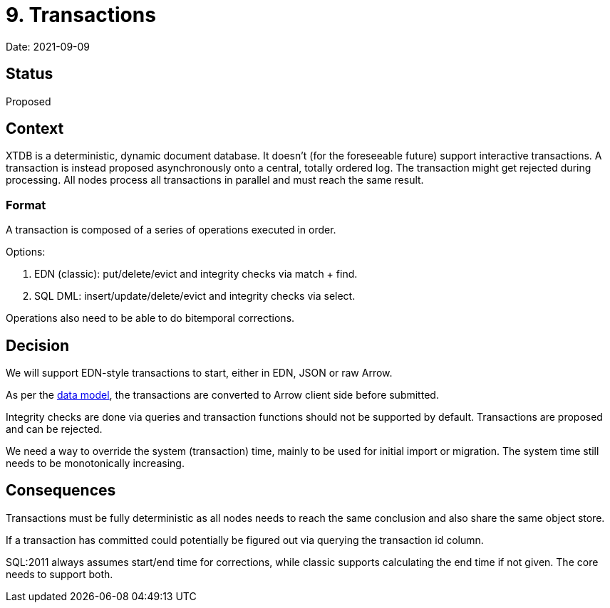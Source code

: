 = 9. Transactions

Date: 2021-09-09

== Status

Proposed

== Context

XTDB is a deterministic, dynamic document database. It doesn’t (for the
foreseeable future) support interactive transactions. A transaction is
instead proposed asynchronously onto a central, totally ordered log. The
transaction might get rejected during processing. All nodes process all
transactions in parallel and must reach the same result.

=== Format

A transaction is composed of a series of operations executed in order.

Options:

[arabic]
. EDN (classic): put/delete/evict and integrity checks via match + find.
. SQL DML: insert/update/delete/evict and integrity checks via select.

Operations also need to be able to do bitemporal corrections.

== Decision

We will support EDN-style transactions to start, either in EDN, JSON or
raw Arrow.

As per the link:0002-data-model.adoc[data model], the transactions are
converted to Arrow client side before submitted.

Integrity checks are done via queries and transaction functions should
not be supported by default. Transactions are proposed and can be
rejected.

We need a way to override the system (transaction) time, mainly to be
used for initial import or migration. The system time still needs to be
monotonically increasing.

== Consequences

Transactions must be fully deterministic as all nodes needs to reach the
same conclusion and also share the same object store.

If a transaction has committed could potentially be figured out via
querying the transaction id column.

SQL:2011 always assumes start/end time for corrections, while classic
supports calculating the end time if not given. The core needs to
support both.
